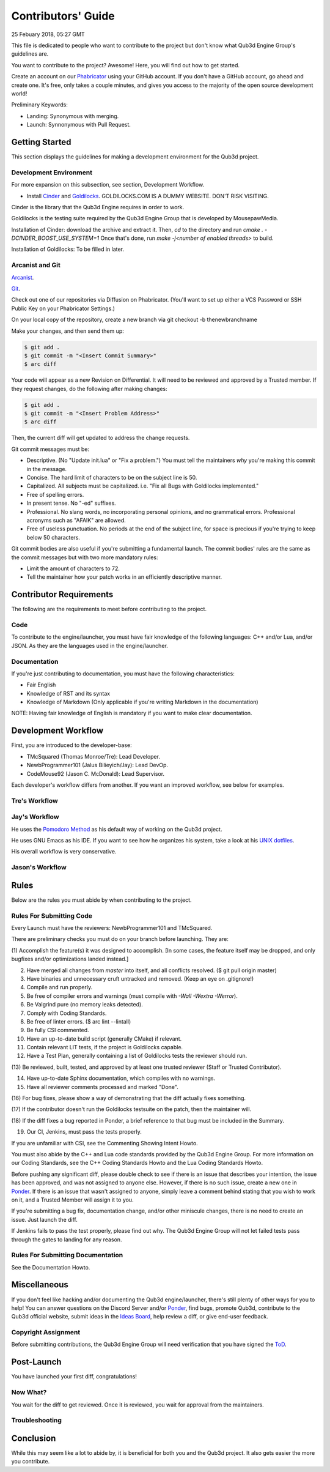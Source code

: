 Contributors' Guide
###########################

25 Febuary 2018, 05:27 GMT

This file is dedicated to people who want to
contribute to the project but don't know what
Qub3d Engine Group's guidelines are.

You want to contribute to the project? Awesome!
Here, you will find out how to get started.

Create an account on our `Phabricator <`https://phab.qub3d.org>`_
using your GitHub account. If you don't have a GitHub
account, go ahead and create one. It's free, only takes
a couple minutes, and gives you access to the majority
of the open source development world!

Preliminary Keywords:

- Landing: Synonymous with merging.

- Launch: Synnonymous with Pull Request.


Getting Started
==============================

This section displays the guidelines for making a development
environment for the Qub3d project.


Development Environment
------------------------

For more expansion on this subsection, see section,
Development Workflow.

- Install `Cinder <`https://libcinder.org>`_ and `Goldilocks <https://goldilocks.org>`_. GOLDILOCKS.COM IS A DUMMY WEBSITE. DON'T RISK VISITING.

Cinder is the library that the Qub3d Engine requires
in order to work.

Goldilocks is the testing suite required by the
Qub3d Engine Group that is developed by MousepawMedia.

Installation of Cinder: download the archive and extract it.
Then, `cd` to the directory and run `cmake . -DCINDER_BOOST_USE_SYSTEM=1`
Once that's done, run `make -j<number of enabled threads>` to build.

Installation of Goldilocks: To be filled in later.


Arcanist and Git
-----------------

`Arcanist <`https://secure.phabricator.com/book/phabricator/article/arcanist/>`_.

`Git <`https://git-scm.com/docs>`_.

Check out one of our repositories via Diffusion on Phabricator.
(You'll want to set up either a VCS Password or SSH Public
Key on your Phabricator Settings.)

On your local copy of the repository, create a new branch via 
git checkout -b thenewbranchname

Make your changes, and then send them up:

..  code-block:: bash

    $ git add .
    $ git commit -m "<Insert Commit Summary>"
    $ arc diff

Your code will appear as a new Revision on Differential.
It will need to be reviewed and approved by a Trusted member.
If they request changes, do the following after making changes:

..  code-block:: bash

    $ git add .
    $ git commit -m "<Insert Problem Address>"
    $ arc diff

Then, the current diff will get updated to address the change
requests.

Git commit messages must be:

- Descriptive. (No "Update init.lua" or "Fix a problem.") You must tell
  the maintainers *why* you're making this commit in the message.

- Concise. The hard limit of characters to be on the subject line is 50.

- Capitalized. All subjects must be capitalized. i.e. "Fix all Bugs with Goldilocks implemented."

- Free of spelling errors.

- In present tense. No "-ed" suffixes.

- Professional. No slang words, no incorporating personal opinions, and
  no grammatical errors. Professional acronyms such as "AFAIK" are allowed.

- Free of useless punctuation. No periods at the end of the subject line,
  for space is precious if you're trying to keep below 50 characters.

Git commit bodies are also useful if you're submitting a fundamental launch.
The commit bodies' rules are the same as the commit messages but with two
more mandatory rules:

- Limit the amount of characters to 72.

- Tell the maintainer how your patch works in an efficiently descriptive manner.


Contributor Requirements
==============================

The following are the requirements to meet before contributing
to the project.


Code
-----

To contribute to the engine/launcher, you must have fair
knowledge of the following languages: C++ and/or Lua, and/or JSON.
As they are the languages used in the engine/launcher.


Documentation
--------------

If you're just contributing to documentation, you must have the
following characteristics:

- Fair English

- Knowledge of RST and its syntax

- Knowledge of Markdown (Only applicable if you're writing Markdown in the
  documentation)

NOTE: Having fair knowledge of English is mandatory if
you want to make clear documentation.


Development Workflow
==============================

First, you are introduced to the developer-base:

- TMcSquared (Thomas Monroe/Tre): Lead Developer.
- NewbProgrammer101 (Jalus Bilieyich/Jay): Lead DevOp.
- CodeMouse92 (Jason C. McDonald): Lead Supervisor.

Each developer's workflow differs from another. If you want an
improved workflow, see below for examples.


Tre's Workflow
---------------


Jay's Workflow
---------------

He uses the `Pomodoro Method <`https://en.wikipedia.org/wiki/Pomodoro_Method>`_
as his default way of working on the Qub3d project.

He uses GNU Emacs as his IDE. If you want to see how he organizes
his system, take a look at his `UNIX dotfiles <`https://github.com/NewbProgrammer101/dotfiles>`_.

His overall workflow is very conservative.


Jason's Workflow
-----------------


Rules
==============================

Below are the rules you must abide by when contributing
to the project.


Rules For Submitting Code
--------------------------

Every Launch must have the reviewers: NewbProgrammer101 and TMcSquared.

There are preliminary checks you must do on your branch before launching.
They are:

(1) Accomplish the feature(s) it was designed to accomplish. [In some cases, the feature
itself may be dropped, and only bugfixes and/or optimizations landed instead.]

(2) Have merged all changes from `master` into itself, and all conflicts resolved. ($ git pull origin master)

(3) Have binaries and unnecessary cruft untracked and removed. (Keep an eye on .gitignore!)

(4) Compile and run properly.

(5) Be free of compiler errors and warnings (must compile with `-Wall -Wextra -Werror`).

(6) Be Valgrind pure (no memory leaks detected).

(7) Comply with Coding Standards.

(8) Be free of linter errors. ($ arc lint --lintall)

(9) Be fully CSI commented.

(10) Have an up-to-date build script (generally CMake) if relevant.

(11) Contain relevant LIT tests, if the project is Goldilocks capable.

(12) Have a Test Plan, generally containing a list of Goldilocks tests the reviewer should run.

(13) Be reviewed, built, tested, and approved by at least one trusted reviewer
(Staff or Trusted Contributor).

(14) Have up-to-date Sphinx documentation, which compiles with no warnings.

(15) Have all reviewer comments processed and marked "Done".

(16) For bug fixes, please show a way of demonstrating that the
diff actually fixes something.

(17) If the contributor doesn't run the Goldilocks
testsuite on the patch, then the maintainer will.

(18) If the diff fixes a bug reported in Ponder, a brief reference
to that bug must be included in the Summary.

(19) Our CI, Jenkins, must pass the tests properly.


If you are unfamiliar with CSI, see the Commenting Showing Intent Howto.

You must also abide by the C++ and Lua code standards provided by the Qub3d Engine Group.
For more information on our Coding Standards, see the C++ Coding Standards Howto and
the Lua Coding Standards Howto.

Before pushing any significant diff, please double check to see
if there is an issue that describes your intention, the issue
has been approved, and was not assigned to anyone else. However,
if there is no such issue, create a new one in `Ponder <`https://phab.qub3d.org/ponder>`_.
If there is an issue that wasn't assigned to anyone, simply leave a
comment behind stating that you wish to work on it, and a Trusted Member
will assign it to you.

If you're submitting a bug fix, documentation change, and/or other
miniscule changes, there is no need to create an issue. Just launch the diff.

If Jenkins fails to pass the test properly, please find out why.
The Qub3d Engine Group will not let failed tests pass through the gates to
landing for any reason.


Rules For Submitting Documentation
-----------------------------------

See the Documentation Howto.


Miscellaneous
==============================

If you don't feel like hacking and/or documenting the Qub3d
engine/launcher, there's still plenty of other ways for you to help!
You can answer questions on the Discord Server and/or
`Ponder <`https://phab.qub3d.org/ponder>`_, find bugs, promote
Qub3d, contribute to the Qub3d official website, submit ideas in the
`Ideas Board <`https://phab.qub3d.org/w/ideas>`_, help review a
diff, or give end-user feedback.


Copyright Assignment
---------------------

Before submitting contributions, the Qub3d Engine Group will need
verification that you have signed the `ToD <`https://phab.qub3d.org/L2>`_.


Post-Launch
==============================

You have launched your first diff, congratulations!


Now What?
----------

You wait for the diff to get reviewed. Once it is reviewed, you wait
for approval from the maintainers.


Troubleshooting
----------------




Conclusion
==============================

While this may seem like a lot to abide by, it is beneficial for both
you and the Qub3d project. It also gets easier the more you contribute.
